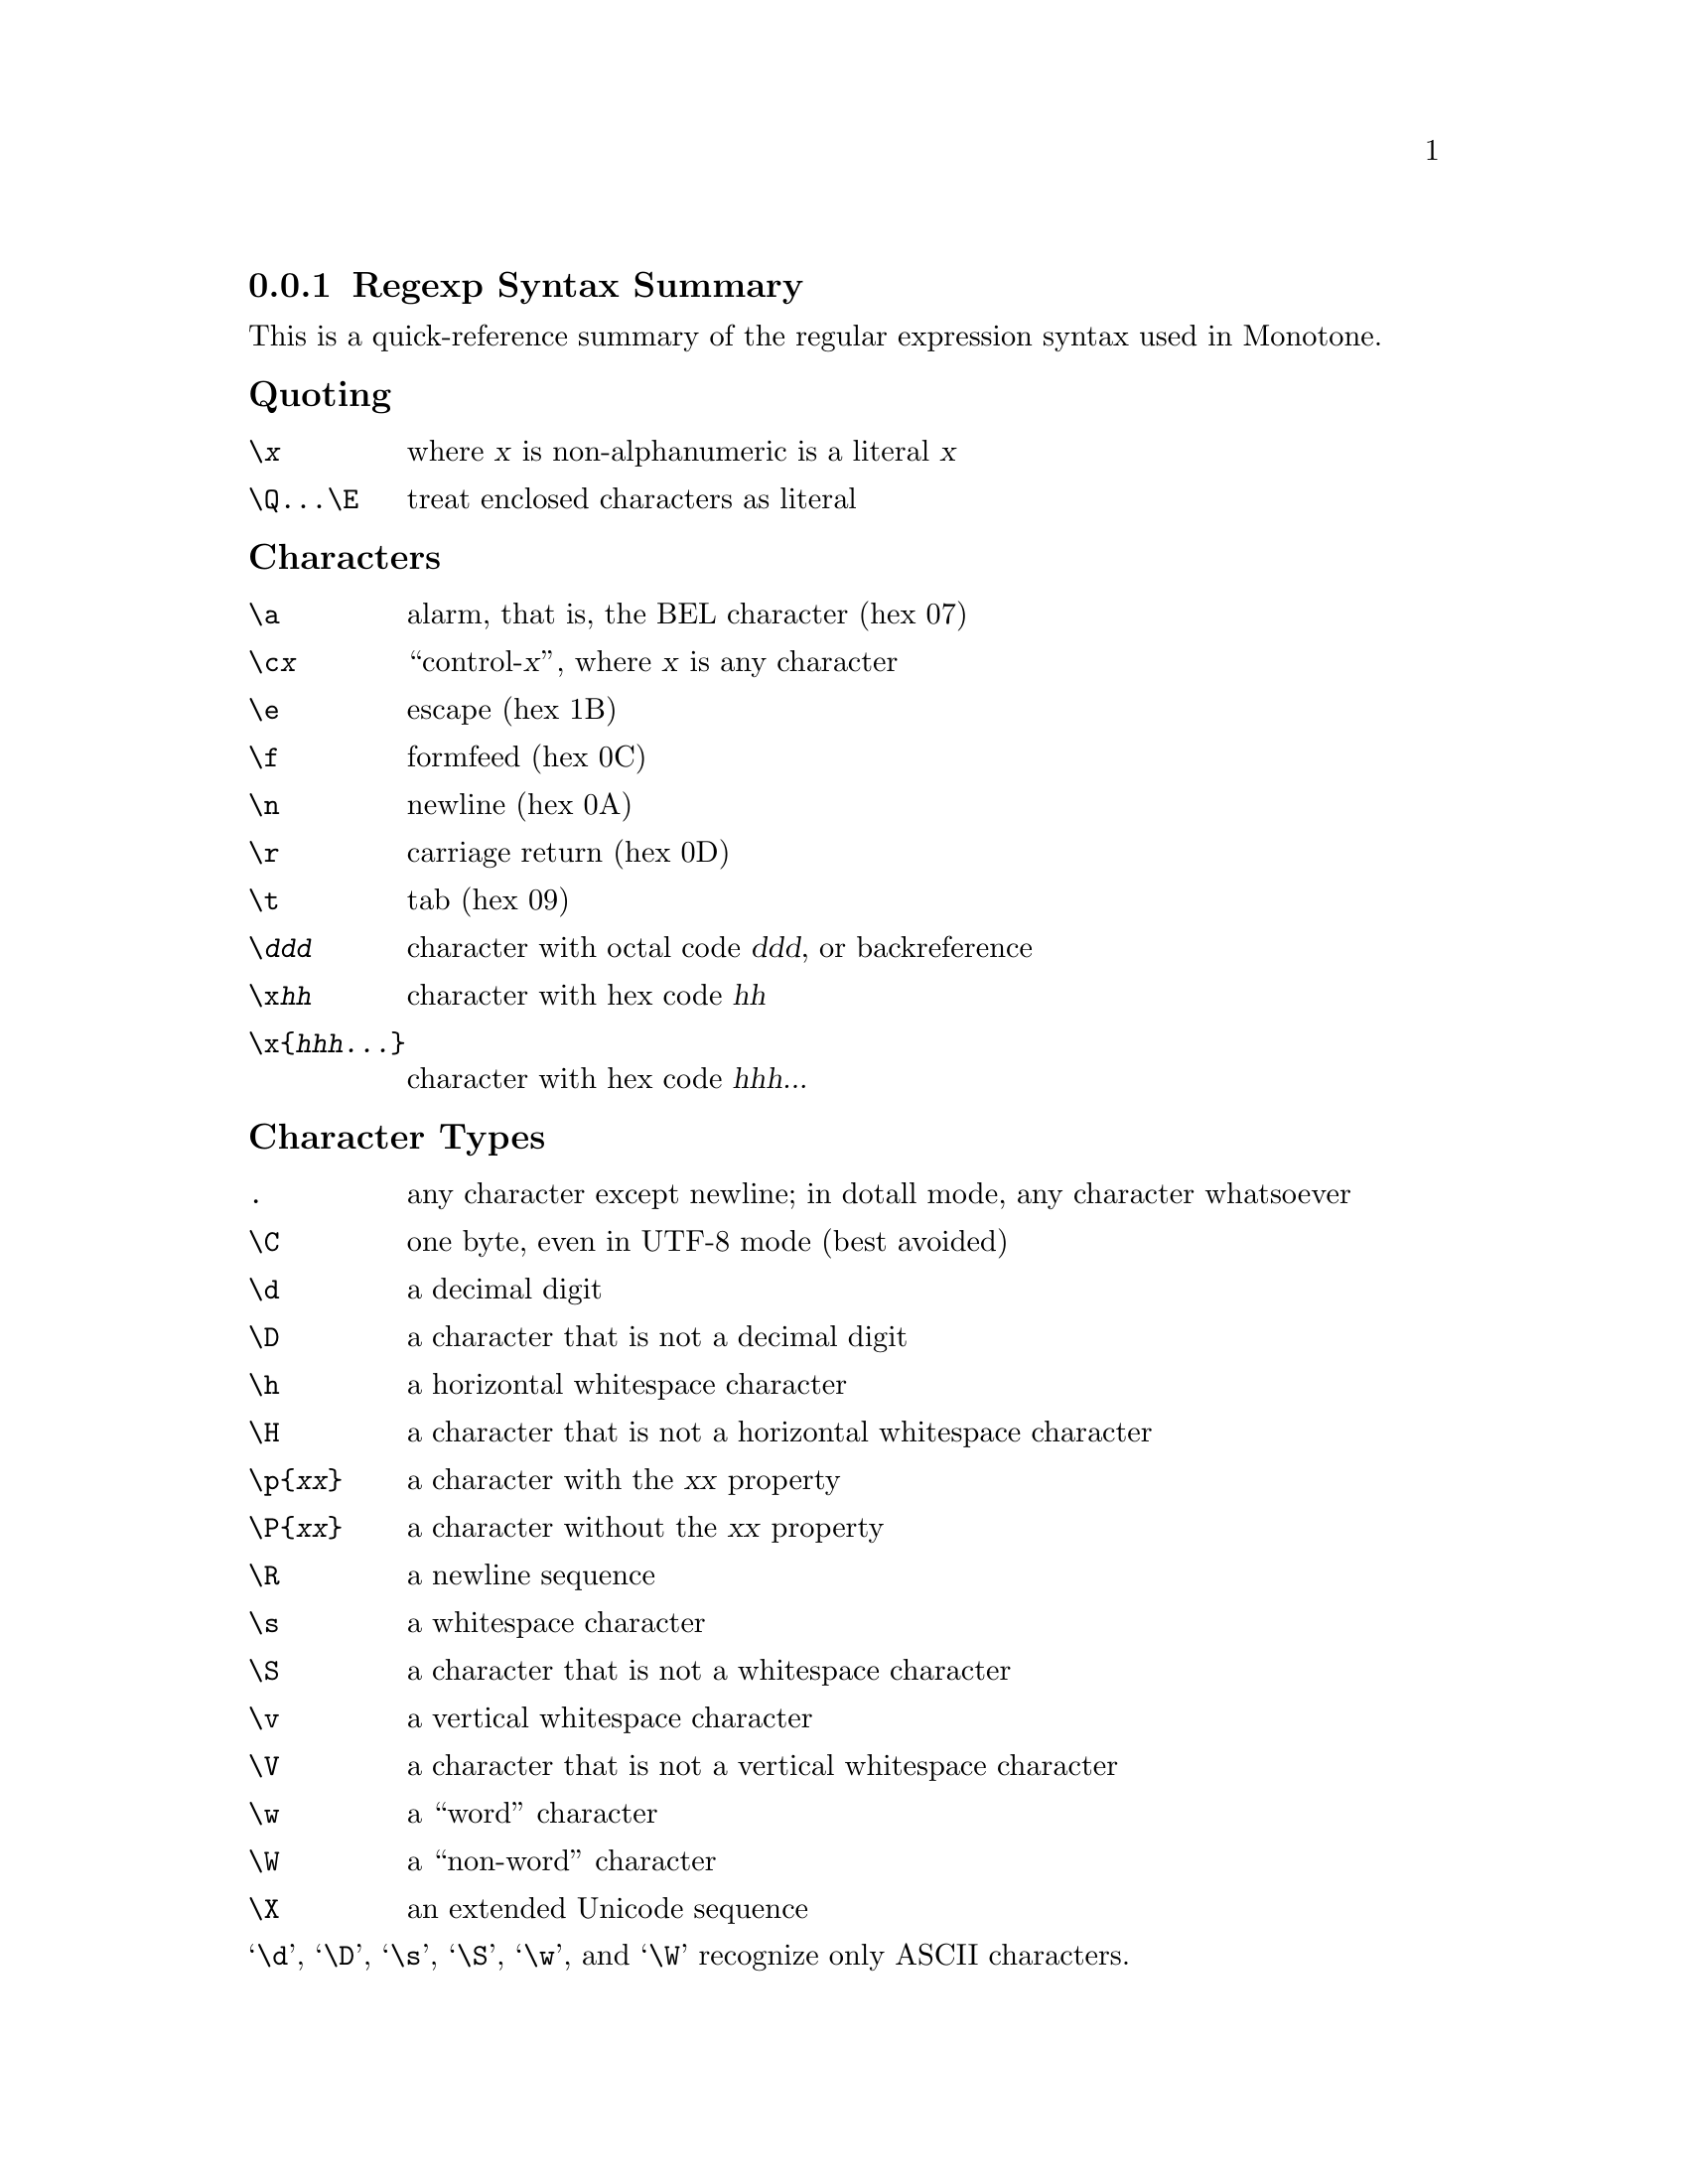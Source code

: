 @c This file was hand-translated to Texinfo from the upstream PCRE
@c documentation file pcresyntax.3, whose copyright notice is:
@c
@c Author: Philip Hazel, University Computing Service
@c Cambridge CB2 3QH, England
@c Last updated: 21 September 2007
@c Copyright (c) 1997-2007 University of Cambridge.
@c
@c Redistribution and use in source and binary forms, with or without
@c modification, are permitted provided that the following conditions are met:
@c
@c     * Redistributions of source code must retain the above copyright notice,
@c       this list of conditions and the following disclaimer.
@c
@c     * Redistributions in binary form must reproduce the above copyright
@c       notice, this list of conditions and the following disclaimer in the
@c       documentation and/or other materials provided with the distribution.
@c
@c     * Neither the name of the University of Cambridge nor the names of its
@c       contributors may be used to endorse or promote products derived from
@c       this software without specific prior written permission.
@c
@c THIS SOFTWARE IS PROVIDED BY THE COPYRIGHT HOLDERS AND CONTRIBUTORS "AS IS"
@c AND ANY EXPRESS OR IMPLIED WARRANTIES, INCLUDING, BUT NOT LIMITED TO, THE
@c IMPLIED WARRANTIES OF MERCHANTABILITY AND FITNESS FOR A PARTICULAR PURPOSE
@c ARE DISCLAIMED. IN NO EVENT SHALL THE COPYRIGHT OWNER OR CONTRIBUTORS BE
@c LIABLE FOR ANY DIRECT, INDIRECT, INCIDENTAL, SPECIAL, EXEMPLARY, OR
@c CONSEQUENTIAL DAMAGES (INCLUDING, BUT NOT LIMITED TO, PROCUREMENT OF
@c SUBSTITUTE GOODS OR SERVICES; LOSS OF USE, DATA, OR PROFITS; OR BUSINESS
@c INTERRUPTION) HOWEVER CAUSED AND ON ANY THEORY OF LIABILITY, WHETHER IN
@c CONTRACT, STRICT LIABILITY, OR TORT (INCLUDING NEGLIGENCE OR OTHERWISE)
@c ARISING IN ANY WAY OUT OF THE USE OF THIS SOFTWARE, EVEN IF ADVISED OF THE
@c POSSIBILITY OF SUCH DAMAGE.
@c
@c Apart from markup translation, all mention of callouts has been
@c removed, and a few confusing references to PCRE itself or to
@c specific programming environments have been removed or clarified.

@node Regexp Summary
@subsection Regexp Syntax Summary

This is a quick-reference summary of the regular expression syntax
used in Monotone.

@subsubheading Quoting

@table @code
@item \@var{x}
  where @var{x} is non-alphanumeric is a literal @var{x}
@item \Q...\E
  treat enclosed characters as literal
@end table

@subsubheading Characters

@table @code
@item \a
  alarm, that is, the BEL character (hex 07)
@item \c@var{x}
  ``control-@var{x}'', where @var{x} is any character
@item \e
  escape (hex 1B)
@item \f
  formfeed (hex 0C)
@item \n
  newline (hex 0A)
@item \r
  carriage return (hex 0D)
@item \t
  tab (hex 09)
@item \@var{ddd}
  character with octal code @var{ddd}, or backreference
@item \x@var{hh}
  character with hex code @var{hh}
@item \x@{@var{hhh...}@}
  character with hex code @var{hhh...}
@end table

@subsubheading Character Types

@table @code
@item .
  any character except newline;
               in dotall mode, any character whatsoever
@item \C
  one byte, even in UTF-8 mode (best avoided)
@item \d
  a decimal digit
@item \D
  a character that is not a decimal digit
@item \h
  a horizontal whitespace character
@item \H
  a character that is not a horizontal whitespace character
@item \p@{@var{xx}@}
  a character with the @var{xx} property
@item \P@{@var{xx}@}
  a character without the @var{xx} property
@item \R
  a newline sequence
@item \s
  a whitespace character
@item \S
  a character that is not a whitespace character
@item \v
  a vertical whitespace character
@item \V
  a character that is not a vertical whitespace character
@item \w
  a ``word'' character
@item \W
  a ``non-word'' character
@item \X
  an extended Unicode sequence
@end table

@noindent
@samp{\d}, @samp{\D}, @samp{\s}, @samp{\S}, @samp{\w}, and @samp{\W}
recognize only ASCII characters.

@subsubheading General category property codes for @samp{\p} and @samp{\P}

@table @code
@item C
  Other
@item Cc
  Control
@item Cf
  Format
@item Cn
  Unassigned
@item Co
  Private use
@item Cs
  Surrogate

@item L
  Letter
@item Ll
  Lower case letter
@item Lm
  Modifier letter
@item Lo
  Other letter
@item Lt
  Title case letter
@item Lu
  Upper case letter
@item L&
  Ll, Lu, or Lt

@item M
  Mark
@item Mc
  Spacing mark
@item Me
  Enclosing mark
@item Mn
  Non-spacing mark

@item N
  Number
@item Nd
  Decimal number
@item Nl
  Letter number
@item No
  Other number

@item P
  Punctuation
@item Pc
  Connector punctuation
@item Pd
  Dash punctuation
@item Pe
  Close punctuation
@item Pf
  Final punctuation
@item Pi
  Initial punctuation
@item Po
  Other punctuation
@item Ps
  Open punctuation

@item S
  Symbol
@item Sc
  Currency symbol
@item Sk
  Modifier symbol
@item Sm
  Mathematical symbol
@item So
  Other symbol

@item Z
  Separator
@item Zl
  Line separator
@item Zp
  Paragraph separator
@item Zs
  Space separator
@end table

@subsubheading Script names for @samp{\p} and @samp{\P}

Arabic,
Armenian,
Balinese,
Bengali,
Bopomofo,
Braille,
Buginese,
Buhid,
Canadian_Aboriginal,
Cherokee,
Common,
Coptic,
Cuneiform,
Cypriot,
Cyrillic,
Deseret,
Devanagari,
Ethiopic,
Georgian,
Glagolitic,
Gothic,
Greek,
Gujarati,
Gurmukhi,
Han,
Hangul,
Hanunoo,
Hebrew,
Hiragana,
Inherited,
Kannada,
Katakana,
Kharoshthi,
Khmer,
Lao,
Latin,
Limbu,
Linear_B,
Malayalam,
Mongolian,
Myanmar,
New_Tai_Lue,
Nko,
Ogham,
Old_Italic,
Old_Persian,
Oriya,
Osmanya,
Phags_Pa,
Phoenician,
Runic,
Shavian,
Sinhala,
Syloti_Nagri,
Syriac,
Tagalog,
Tagbanwa,
Tai_Le,
Tamil,
Telugu,
Thaana,
Thai,
Tibetan,
Tifinagh,
Ugaritic,
Yi.

@subsubheading Character Classes

@table @code
@item [...]
  positive character class
@item [^...]
  negative character class
@item [@var{x}-@var{y}]
  range (can be used for hex characters)
@item [[:@var{xxx}:]]
  positive POSIX named set
@item [[^:@var{xxx}:]]
  negative POSIX named set

@item alnum
  alphanumeric
@item alpha
  alphabetic
@item ascii
  0-127
@item blank
  space or tab
@item cntrl
  control character
@item digit
  decimal digit
@item graph
  printing, excluding space
@item lower
  lower case letter
@item print
  printing, including space
@item punct
  printing, excluding alphanumeric
@item space
  whitespace
@item upper
  upper case letter
@item word
  same as @samp{\w}
@item xdigit
  hexadecimal digit
@end table

In PCRE, POSIX character set names recognize only ASCII
characters. You can use @samp{\Q...\E} inside a character class.

@subsubheading Quantifiers

@table @code
@item ?
  0 or 1, greedy
@item ?+
  0 or 1, possessive
@item ??
  0 or 1, lazy
@item *
  0 or more, greedy
@item *+
  0 or more, possessive
@item *?
  0 or more, lazy
@item +
  1 or more, greedy
@item ++
  1 or more, possessive
@item +?
  1 or more, lazy
@item @{@var{n}@}
  exactly @var{n}
@item @{@var{n},@var{m}@}
  at least @var{n}, no more than @var{m}, greedy
@item @{@var{n},@var{m}@}+
  at least @var{n}, no more than @var{m}, possessive
@item @{@var{n},@var{m}@}?
  at least @var{n}, no more than @var{m}, lazy
@item @{@var{n},@}
  @var{n} or more, greedy
@item @{@var{n},@}+
  @var{n} or more, possessive
@item @{@var{n},@}?
  @var{n} or more, lazy
@end table

@subsubheading Anchors and Simple Assertions

@table @code
@item \b
  word boundary
@item \B
  not a word boundary
@item ^
  start of subject
               also after internal newline in multiline mode
@item \A
  start of subject
@item $
  end of subject
               also before newline at end of subject
               also before internal newline in multiline mode
@item \Z
  end of subject
               also before newline at end of subject
@item \z
  end of subject
@item \G
  first matching position in subject
@end table

@subsubheading Match Point Reset

@table @code
@item \K
  reset start of match
@end table

@subsubheading Alternation

@table @code
@item @var{expr}|@var{expr}|@var{expr}...
@end table

@subsubheading Capturing

@table @code
@item (...)
  capturing group
@item (?<@var{name}>...)
  named capturing group (like Perl)
@item (?'@var{name}'...)
  named capturing group (like Perl)
@item (?P<@var{name}>...)
  named capturing group (like Python)
@item (?:...)
  non-capturing group
@item (?|...)
  non-capturing group; reset group numbers for
  capturing groups in each alternative
@end table

@subsubheading Atomic Groups

@table @code
@item (?>...)
  atomic, non-capturing group
@end table

@subsubheading Comment

@table @code
@item (?#....)
  comment (not nestable)
@end table

@subsubheading Option Setting

@table @code
@item (?i)
  caseless
@item (?J)
  allow duplicate names
@item (?m)
  multiline
@item (?s)
  single line (dotall)
@item (?U)
  default ungreedy (lazy)
@item (?x)
  extended (ignore white space)
@item (?-...)
  unset option(s)
@end table

@subsubheading Lookahead and Lookbehind Assertions

@table @code
@item (?=...)
  positive look ahead
@item (?!...)
  negative look ahead
@item (?<=...)
  positive look behind
@item (?<!...)
  negative look behind
@end table

Each top-level branch of a look behind must be of a fixed length.

@subsubheading Backreferences

@table @code
@item \@var{n}
  reference by number (can be ambiguous)
@item \g@var{n}
  reference by number
@item \g@{@var{n}@}
  reference by number
@item \g@{-@var{n}@}
  relative reference by number
@item \k<@var{name}>
  reference by name (like Perl)
@item \k'@var{name}'
  reference by name (like Perl)
@item \g@{@var{name}@}
  reference by name (like Perl)
@item \k@{@var{name}@}
  reference by name (like .NET)
@item (?P=@var{name})
  reference by name (like Python)
@end table

@subsubheading Subroutine References (possibly recursive)

@table @code
@item (?R)
  recurse whole pattern
@item (?@var{n})
  call subpattern by absolute number
@item (?+@var{n})
  call subpattern by relative number
@item (?-@var{n})
  call subpattern by relative number
@item (?&@var{name})
  call subpattern by name (like Perl)
@item (?P>@var{name})
  call subpattern by name (like Python)
@end table

@subsubheading Conditional Patterns

@table @code
@item (?(@var{condition})@var{yes-pattern})
@item (?(@var{condition})@var{yes-pattern}|@var{no-pattern})

@item (?(@var{n})...
  absolute reference condition
@item (?(+@var{n})...
  relative reference condition
@item (?(-@var{n})...
  relative reference condition
@item (?(<@var{name}>)...
  named reference condition (like Perl)
@item (?('@var{name}')...
  named reference condition (like Perl)
@item (?(@var{name})...
  named reference condition (PCRE only)
@item (?(R)...
  overall recursion condition
@item (?(R@var{n})...
  specific group recursion condition
@item (?(R&@var{name})...
  specific recursion condition
@item (?(DEFINE)...
  define subpattern for reference
@item (?(assert)...
  assertion condition
@end table

@subsubheading Backtracking Control

The following act immediately they are reached:

@table @code
@item (*ACCEPT)
  force successful match
@item (*FAIL)
  force backtrack; synonym @samp{(*F)}
@end table

The following act only when a subsequent match failure causes a backtrack to
reach them. They all force a match failure, but they differ in what happens
afterwards. Those that advance the start-of-match point do so only if the
pattern is not anchored.

@table @code
@item (*COMMIT)
  overall failure, no advance of starting point
@item (*PRUNE)
  advance to next starting character
@item (*SKIP)
  advance start to current matching position
@item (*THEN)
  local failure, backtrack to next alternation
@end table

@subsubheading Newline Conventions

These are recognized only at the very start of the pattern or after a
@samp{(*BSR_...)} option.

@table @code
@item (*CR)
@item (*LF)
@item (*CRLF)
@item (*ANYCRLF)
@item (*ANY)
@end table

@subsubheading What @samp{\R} Matches

These are recognized only at the very start of the pattern or after a
@samp{(*...)} option that sets the newline convention.

@table @code
@item (*BSR_ANYCRLF)
@item (*BSR_UNICODE)
@end table
